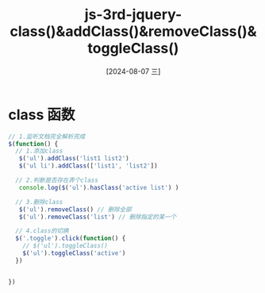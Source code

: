 :PROPERTIES:
:ID:       f56cd2a2-70e2-4dc9-a3ca-3fb99fe42ed9
:END:
#+title: js-3rd-jquery-class()&addClass()&removeClass()&toggleClass()
#+date: [2024-08-07 三]
#+last_modified:  



* class 函数

#+BEGIN_SRC js
    // 1.监听文档完全解析完成
    $(function() {
      // 1.添加class
       $('ul').addClass('list1 list2')
       $('ul li').addClass(['list1', 'list2'])

      // 2.判断是否存在弄个class
       console.log($('ul').hasClass('active list') )

      // 3.删除class
       $('ul').removeClass() // 删除全部
       $('ul').removeClass('list') // 删除指定的某一个

      // 4.class的切换
      $('.toggle').click(function() {
        // $('ul').toggleClass()
        $('ul').toggleClass('active')
      })
     

    })
#+END_SRC







